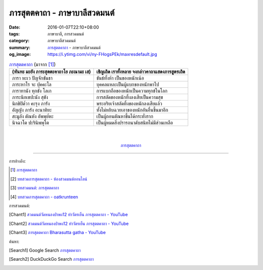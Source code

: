 ภารสุตตคาถา - ภาษาบาลีสวดมนต์
############################

:date: 2016-01-07T22:10+08:00
:tags: ภาษาบาลี, การสวดมนต์
:category: ภาษาบาลีสวดมนต์
:summary: `ภารสุตตคาถา`_ - ภาษาบาลีสวดมนต์
:og_image: https://i.ytimg.com/vi/ny-FHogsPEk/maxresdefault.jpg


.. list-table:: `ภารสุตตคาถา`_ (มาจาก [1]_)
   :header-rows: 1
   :class: table-syntax-diff

   * - (หันทะ มะยัง ภาระสุตตะคาถาโย ภะณามะ เส)

     - เชิญเถิด เราทั้งหลาย จงกล่าวคาถาแสดงภารสูตรเถิด

   * - ภารา หะเว ปัญจักขันธา

     - ขันธ์ทั้งห้า เป็นของหนักเน้อ

   * - ภาระหาโร จะ ปุคคะโล

     - บุคคลแหละเป็นผู้แบกของหนักพาไป

   * - ภาราทานัง ทุกขัง โลเก

     - การแบกถือของหนักเป็นความทุกข์ในโลก

   * - ภาระนิกเขปะนัง สุขัง

     - การสลัดของหนักทิ้งลงเสียเป็นความสุข

   * - นิกขิปิต๎วา คะรุง ภารัง

     - พระอริยเจ้าสลัดทิ้งของหนักลงเสียแล้ว

   * - อัญญัง ภารัง อะนาทิยะ

     - ทั้งไม่หยิบฉวยเอาของหนักอันอื่นขึ้นมาอีก

   * - สะมูลัง ตัณหัง อัพพุย๎หะ

     - เป็นผู้ถอนตัณหาขึ้นได้กระทั่งราก

   * - นิจฉาโต ปะรินิพพุโต

     - เป็นผู้หมดสิ่งปรารถนาดับสนิทไม่มีส่วนเหลือ

|
|

.. container:: align-center video-container

  .. raw:: html

    <iframe width="560" height="315" src="https://www.youtube.com/embed/bhbemExk5mA?list=PLuVwelYmWVCct5qxla2yuR83ORODMZeES" frameborder="0" allowfullscreen></iframe>

.. container:: align-center video-container-description

  `ภารสุตตคาถา`_


----

การอ้างอิง:

.. [1] `ภารสุตตคาถา <http://www.aia.or.th/prayer35.htm>`_

.. [2] `บทสวดภารสุตตคาถา - ห้องสวดมนต์ออนไลน์ <https://sites.google.com/site/pradhatchedeenoy/bth-swd-pha-rsutt-khatha>`_

.. [3] `บทสวดมนต์: ภารสุตตคาถา <http://namthan01.blogspot.com/2013/06/blog-post_21.html>`_

.. [4] `บทสวดภารสุตตคาถา - oatkrunteen <https://sites.google.com/site/oatkrunteencom/bth-swd-pha-rsutt-khatha>`_



การสวดมนต์:

.. [Chant1] `สวดมนต์วัดหนองป่าพง12 ทำวัตรเย็น ภารสุตตคาถา - YouTube <https://www.youtube.com/watch?v=bhbemExk5mA&list=PLuVwelYmWVCct5qxla2yuR83ORODMZeES&index=12>`__

.. [Chant2] `สวดมนต์วัดหนองป่าพง12 ทำวัตรเย็น ภารสุตตคาถา - YouTube <https://www.youtube.com/watch?v=7KQUEF5NhW0&list=PLkXhPQ5Akl5hfOv9HoyH_m6N-RE49t-td&index=14>`__

.. [Chant3] `ภารสุตตคาถา Bharasutta gatha - YouTube <https://www.youtube.com/watch?v=62Q-TFDrZXI>`_


ค้นหา:

.. [Search1] Google Search `ภารสุตตคาถา <https://www.google.com/search?q=%E0%B8%A0%E0%B8%B2%E0%B8%A3%E0%B8%AA%E0%B8%B8%E0%B8%95%E0%B8%95%E0%B8%84%E0%B8%B2%E0%B8%96%E0%B8%B2>`__

.. [Search2] DuckDuckGo Search `ภารสุตตคาถา <https://duckduckgo.com/?q=%E0%B8%A0%E0%B8%B2%E0%B8%A3%E0%B8%AA%E0%B8%B8%E0%B8%95%E0%B8%95%E0%B8%84%E0%B8%B2%E0%B8%96%E0%B8%B2>`__



.. _ภารสุตตคาถา: http://www.aia.or.th/prayer35.htm
